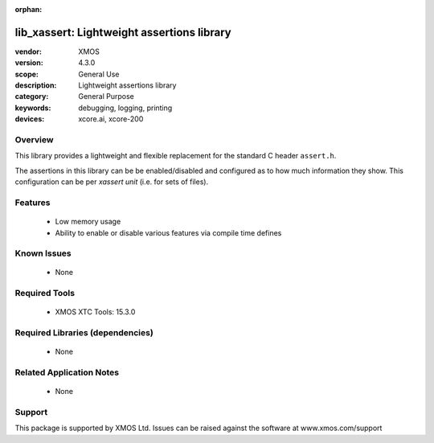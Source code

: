 :orphan:

###########################################
lib_xassert: Lightweight assertions library
###########################################

:vendor: XMOS
:version: 4.3.0
:scope: General Use
:description: Lightweight assertions library
:category: General Purpose
:keywords: debugging, logging, printing
:devices: xcore.ai, xcore-200

********
Overview
********

This library provides a lightweight and flexible replacement for the standard C header ``assert.h``.

The assertions in this library can be be enabled/disabled and configured as to how much information
they show. This configuration can be per `xassert unit` (i.e. for sets of files).

********
Features
********

  * Low memory usage
  * Ability to enable or disable various features via compile time defines

************
Known Issues
************
  * None

**************
Required Tools
**************

  * XMOS XTC Tools: 15.3.0

*********************************
Required Libraries (dependencies)
*********************************

  * None

*************************
Related Application Notes
*************************

  * None

*******
Support
*******

This package is supported by XMOS Ltd. Issues can be raised against the software at www.xmos.com/support
